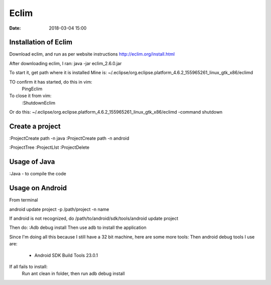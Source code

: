 #####
Eclim
#####

:date: 2018-03-04 15:00


Installation of Eclim
^^^^^^^^^^^^^^^^^^^^^

Download eclim, and run as per website instructions
http://eclim.org/install.html

After downloading eclim, I ran:
java -jar eclim_2.6.0.jar


To start it, get path where it is installed
Mine is:
~/.eclipse/org.eclipse.platform_4.6.2_155965261_linux_gtk_x86/eclimd

TO confirm it has started, do this in vim:
    PingEclim

To close it from vim:
    :ShutdownEclim

Or do this:
~/.eclipse/org.eclipse.platform_4.6.2_155965261_linux_gtk_x86/eclimd
-command shutdown

Create a project
^^^^^^^^^^^^^^^^

:ProjectCreate path -n java
:ProjectCreate path -n android

:ProjectTree
:ProjectLIst
:ProjectDelete


Usage of Java
^^^^^^^^^^^^^
:Java - to compile the code

Usage on Android
^^^^^^^^^^^^^^^^
From terminal

android update project -p /path/project -n name

If android is not recognized, do
/path/to/android/sdk/tools/android update project 

Then do:
:Adb debug install
Then use adb to install the application

Since I'm doing all this because I still have a 32 bit machine,
here are some more tools:
Then android debug tools I use are:

    - Android SDK Build Tools 23.0.1

If all fails to install:
    Run ant clean in folder,
    then run adb debug install
